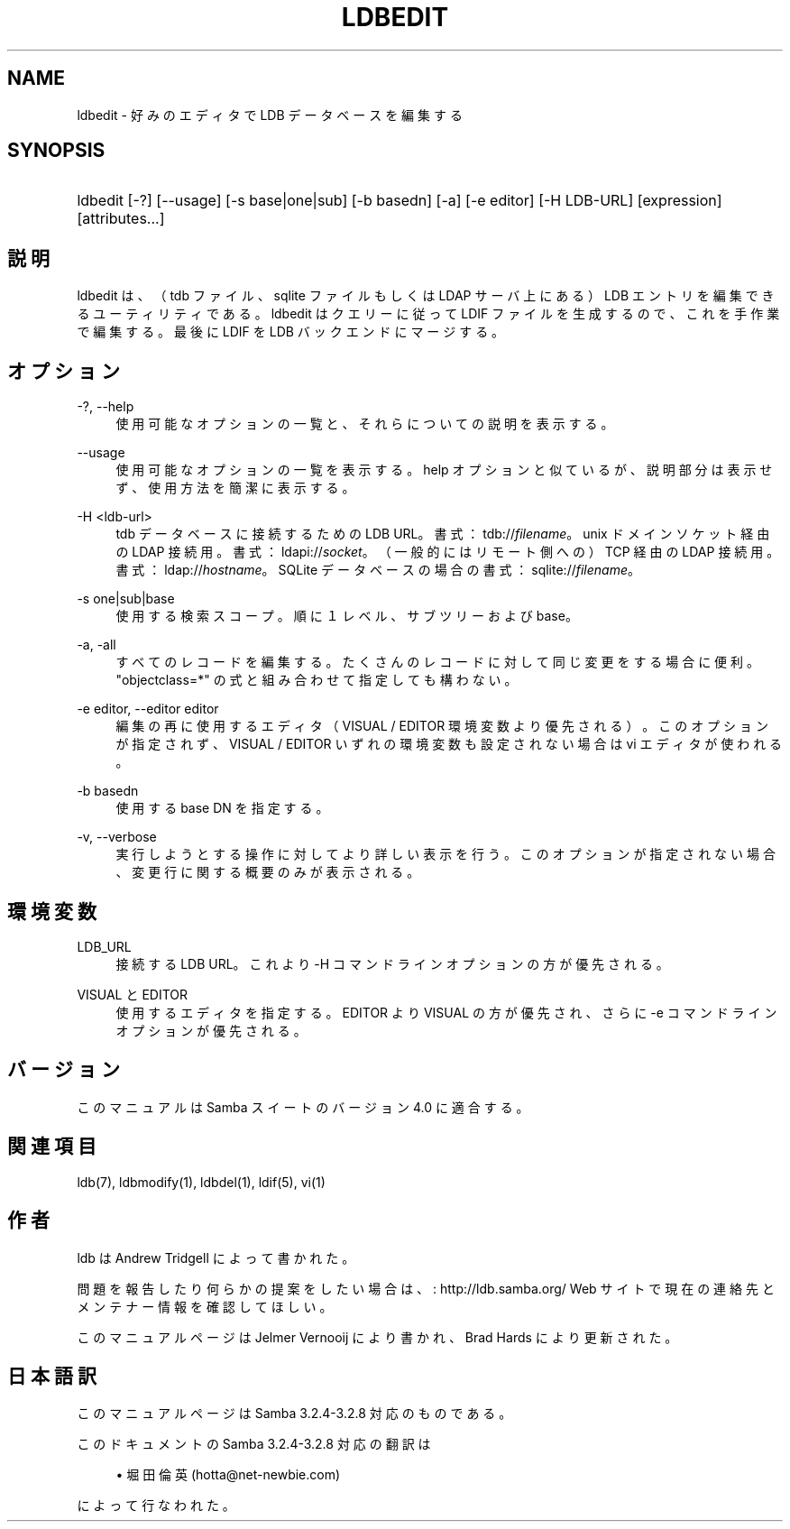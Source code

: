 .\"     Title: ldbedit
.\"    Author: 
.\" Generator: DocBook XSL Stylesheets v1.73.2 <http://docbook.sf.net/>
.\"      Date: 03/03/2009
.\"    Manual: ユーザーコマンド
.\"    Source: Samba 3.2
.\"
.TH "LDBEDIT" "1" "03/03/2009" "Samba 3\.2" "ユーザーコマンド"
.\" disable hyphenation
.nh
.\" disable justification (adjust text to left margin only)
.ad l
.SH "NAME"
ldbedit - 好みのエディタで LDB データベースを編集する
.SH "SYNOPSIS"
.HP 1
ldbedit [\-?] [\-\-usage] [\-s\ base|one|sub] [\-b\ basedn] [\-a] [\-e\ editor] [\-H\ LDB\-URL] [expression] [attributes...]
.SH "説明"
.PP
ldbedit は、（tdb ファイル、sqlite ファイルもしくは LDAP サーバ上にある） LDB エントリを編集できるユーティリティである。ldbedit はクエリーに従って LDIF ファイルを生成するので、これを手作業で編集する。最後に LDIF を LDB バックエンドにマージする。
.SH "オプション"
.PP
\-?, \-\-help
.RS 4
使用可能なオプションの一覧と、それらについての説明を表示する。
.RE
.PP
\-\-usage
.RS 4
使用可能なオプションの一覧を表示する。help オプションと似ているが、 説明部分は表示せず、使用方法を簡潔に表示する。
.RE
.PP
\-H <ldb\-url>
.RS 4
tdb データベースに接続するための LDB URL。書式： tdb://\fIfilename\fR。 unix ドメインソケット経由の LDAP 接続用。書式： ldapi://\fIsocket\fR。 （一般的にはリモート側への）TCP 経由の LDAP 接続用。書式： ldap://\fIhostname\fR。 SQLite データベースの場合の書式： sqlite://\fIfilename\fR。
.RE
.PP
\-s one|sub|base
.RS 4
使用する検索スコープ。順に１レベル、サブツリーおよび base。
.RE
.PP
\-a, \-all
.RS 4
すべてのレコードを編集する。たくさんのレコードに対して同じ変更をする 場合に便利。"objectclass=*" の式と組み合わせて指定しても構わない。
.RE
.PP
\-e editor, \-\-editor editor
.RS 4
編集の再に使用するエディタ（ VISUAL / EDITOR 環境変数より優先される）。 このオプションが指定されず、VISUAL / EDITOR いずれの環境変数も設定されない 場合は vi エディタが使われる。
.RE
.PP
\-b basedn
.RS 4
使用する base DN を指定する。
.RE
.PP
\-v, \-\-verbose
.RS 4
実行しようとする操作に対してより詳しい表示を行う。このオプションが指定 されない場合、変更行に関する概要のみが表示される。
.RE
.SH "環境変数"
.PP
LDB_URL
.RS 4
接続する LDB URL。これより \-H コマンドラインオプションの方が 優先される。
.RE
.PP
VISUAL と EDITOR
.RS 4
使用するエディタを指定する。EDITOR より VISUAL の方が優先され、 さらに \-e コマンドラインオプションが優先される。
.RE
.SH "バージョン"
.PP
このマニュアルは Samba スイートのバージョン 4\.0 に適合する。
.SH "関連項目"
.PP
ldb(7), ldbmodify(1), ldbdel(1), ldif(5), vi(1)
.SH "作者"
.PP
ldb は
Andrew Tridgell
によって書かれた。
.PP
問題を報告したり何らかの提案をしたい場合は、
: http://ldb.samba.org/
Web サイトで現在の連絡先と メンテナー情報を確認してほしい。
.PP
このマニュアルページは Jelmer Vernooij により書かれ、 Brad Hards により更新された。
.SH "日本語訳"
.PP
このマニュアルページは Samba 3\.2\.4\-3\.2\.8 対応のものである。
.PP
このドキュメントの Samba 3\.2\.4\-3\.2\.8 対応の翻訳は
.sp
.RS 4
.ie n \{\
\h'-04'\(bu\h'+03'\c
.\}
.el \{\
.sp -1
.IP \(bu 2.3
.\}
堀田 倫英(hotta@net\-newbie\.com)
.sp
.RE
によって行なわれた。
